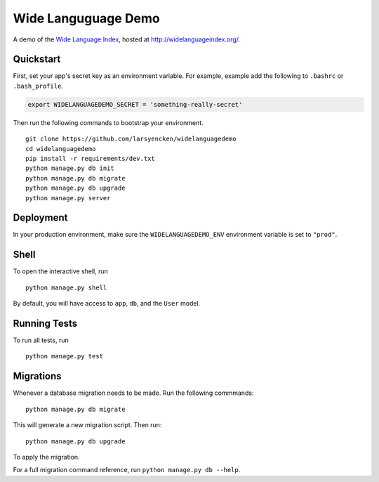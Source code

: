 ===============================
Wide Languguage Demo
===============================

.. image:: https://travis-ci.org/larsyencken/wide-language-demo.png

A demo of the `Wide Language Index <https://github.com/larsyencken/wide-language-index>`_, hosted at http://widelanguageindex.org/.


Quickstart
----------

First, set your app's secret key as an environment variable. For example, example add the following to ``.bashrc`` or ``.bash_profile``.

.. code-block:: bash

    export WIDELANGUAGEDEMO_SECRET = 'something-really-secret'


Then run the following commands to bootstrap your environment.


::

    git clone https://github.com/larsyencken/widelanguagedemo
    cd widelanguagedemo
    pip install -r requirements/dev.txt
    python manage.py db init
    python manage.py db migrate
    python manage.py db upgrade
    python manage.py server



Deployment
----------

In your production environment, make sure the ``WIDELANGUAGEDEMO_ENV`` environment variable is set to ``"prod"``.


Shell
-----

To open the interactive shell, run ::

    python manage.py shell

By default, you will have access to ``app``, ``db``, and the ``User`` model.


Running Tests
-------------

To run all tests, run ::

    python manage.py test


Migrations
----------

Whenever a database migration needs to be made. Run the following commmands:
::

    python manage.py db migrate

This will generate a new migration script. Then run:
::

    python manage.py db upgrade

To apply the migration.

For a full migration command reference, run ``python manage.py db --help``.
